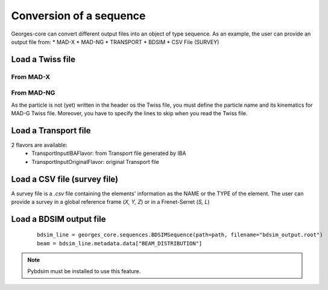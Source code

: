 ************************
Conversion of a sequence
************************

Georges-core can convert different output files into an object of type sequence. As an example,
the user can provide an output file from:
* MAD-X
* MAD-NG
* TRANSPORT
* BDSIM
* CSV File (SURVEY)

.. jupyter-execute::
    :hide-output:

    import os
    import georges_core
    from georges_core.units import ureg as _ureg

.. jupyter-execute::
    :hide-code:

    path = f"{os.path.join(georges_core.__path__[0], '../externals')}"

Load a Twiss file
#################

From MAD-X
**********

.. jupyter-execute::
    :hide-output:

    madx_line = georges_core.sequences.TwissSequence(path=path, filename="twiss_madx.tfs", with_units=True, with_beam=True, nparticles=100)


From MAD-NG
***********
As the particle is not (yet) written in the header os the Twiss file, you must define the particle name and its kinematics for MAD-G Twiss file.
Moreover, you have to specify the lines to skip when you read the Twiss file.

.. jupyter-execute::
    :hide-output:

    kin = georges_core.Kinematics(140 * _ureg.MeV)
    mad_line = georges_core.sequences.TwissSequence(
    path=path, filename="twiss_madng.tfs", with_units=True, lines=34, with_beam=False, kinematics=kin)


Load a Transport file
#####################
2 flavors are available:
    * TransportInputIBAFlavor: from Transport file generated by IBA
    * TransportInputOriginalFlavor: original Transport file

.. jupyter-execute::
    :hide-output:

    transport_line = georges_core.sequences.TransportSequence(path=path, filename="calc.bml", flavor=georges_core.codes_io.transport.TransportInputIBAFlavor)

Load a CSV file (survey file)
#############################
A survey file is a `.csv` file containing the elements' information as the NAME or the TYPE of
the element. The user can provide a survey in a global reference frame (`X, Y, Z`) or in a Frenet-Serret (`S, L`)

.. jupyter-execute::
    :hide-output:

    survey_line = georges_core.sequences.SurveySequence(path=path, filename="survey.csv", kinematics=kin)
    survey_line.expand();  # This must be done before track !

Load a BDSIM output file
########################

 ::

    bdsim_line = georges_core.sequences.BDSIMSequence(path=path, filename="bdsim_output.root")
    beam = bdsim_line.metadata.data["BEAM_DISTRIBUTION"]

.. note ::

    Pybdsim must be installed to use this feature.
